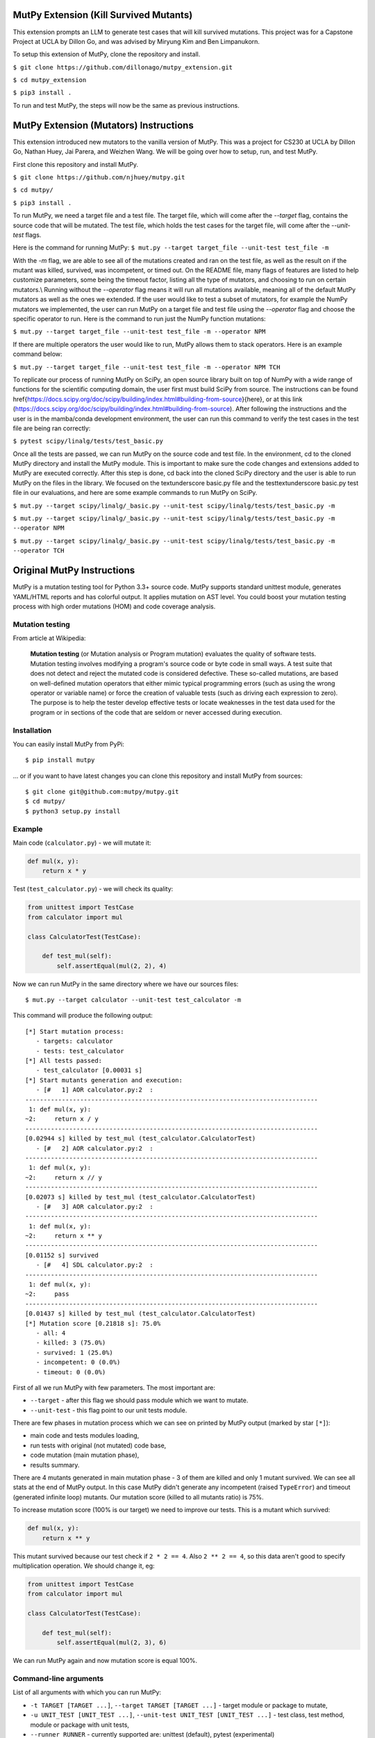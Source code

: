 MutPy Extension (Kill Survived Mutants)
=====

This extension prompts an LLM to generate test cases that will kill survived mutations. This project was for a Capstone Project at UCLA by Dillon Go, 
and was advised by Miryung Kim and Ben Limpanukorn.  

To setup this extension of MutPy, clone the repository and install. 

``$ git clone https://github.com/dillonago/mutpy_extension.git``

``$ cd mutpy_extension``

``$ pip3 install .``

To run and test MutPy, the steps will now be the same as previous instructions. 


MutPy Extension (Mutators) Instructions
=====
This extension introduced new mutators to the vanilla version of MutPy. This was a project for CS230 at UCLA by Dillon Go, Nathan Huey, Jai Parera, and Weizhen Wang.
We will be going over how to setup, run, and test MutPy.

First clone this repository and install MutPy.

``$ git clone https://github.com/njhuey/mutpy.git``

``$ cd mutpy/``

``$ pip3 install .``

To run MutPy, we need a target file and a test file. The target file, which will come after the `--target` flag, contains the source code that will be mutated. The test file, which holds the test cases for the target file, will come after the `--unit-test` flags.

Here is the command for running MutPy: 
``$ mut.py --target target_file --unit-test test_file -m``

With the `-m` flag, we are able to see all of the mutations created and ran on the test file, as well as the result on if the mutant was killed, survived, was incompetent, or timed out. 
On the README file, many flags of features are listed to help customize parameters, some being the timeout factor, listing all the type of mutators, and choosing to run on certain mutators.\\
Running without the `--operator` flag means it will run all mutations available, meaning all of the default MutPy mutators as well as the ones we extended. If the user would like to test a subset of mutators, for example the NumPy mutators we implemented, the user can run MutPy on a target file and test file using the `--operator` flag and choose the specific operator to run. Here is the command to run just the NumPy function mutations: 

``$ mut.py --target target_file --unit-test test_file -m --operator NPM``

If there are multiple operators the user would like to run, MutPy allows them to stack operators. Here is an example command below: 

``$ mut.py --target target_file --unit-test test_file -m --operator NPM TCH``

To replicate our process of running MutPy on SciPy, an open source library built on top of NumPy with a wide range of functions for the scientific computing domain, the user first must build SciPy from source. The instructions can be found \href{https://docs.scipy.org/doc/scipy/building/index.html#building-from-source}{here}, or at this link (https://docs.scipy.org/doc/scipy/building/index.html#building-from-source). 
After following the instructions and the user is in the mamba/conda development environment, the user can run this command to verify the test cases in the test file are being ran correctly: 

``$ pytest scipy/linalg/tests/test_basic.py``

Once all the tests are passed, we can run MutPy on the source code and test file. In the environment, cd to the cloned MutPy directory and install the MutPy module. This is important to make sure the code changes and extensions added to MutPy are executed correctly. After this step is done, cd back into the cloned SciPy directory and the user is able to run MutPy on the files in the library. We focused on the \textunderscore basic.py file and the test\textunderscore basic.py test file in our evaluations, and here are some example commands to run MutPy on SciPy. 

``$ mut.py --target scipy/linalg/_basic.py --unit-test scipy/linalg/tests/test_basic.py -m``

``$ mut.py --target scipy/linalg/_basic.py --unit-test scipy/linalg/tests/test_basic.py -m --operator NPM``

``$ mut.py --target scipy/linalg/_basic.py --unit-test scipy/linalg/tests/test_basic.py -m --operator TCH``

Original MutPy Instructions
=====

|Python Versions| |Build Status| |Coverage Status| |Code Climate|

MutPy is a mutation testing tool for Python 3.3+ source code. MutPy
supports standard unittest module, generates YAML/HTML reports and has
colorful output. It applies mutation on AST level. You could boost your
mutation testing process with high order mutations (HOM) and code
coverage analysis.

Mutation testing
----------------

From article at Wikipedia:

    **Mutation testing** (or Mutation analysis or Program mutation)
    evaluates the quality of software tests. Mutation testing involves
    modifying a program's source code or byte code in small ways. A test
    suite that does not detect and reject the mutated code is considered
    defective. These so-called mutations, are based on well-defined
    mutation operators that either mimic typical programming errors
    (such as using the wrong operator or variable name) or force the
    creation of valuable tests (such as driving each expression to
    zero). The purpose is to help the tester develop effective tests or
    locate weaknesses in the test data used for the program or in
    sections of the code that are seldom or never accessed during
    execution.

Installation
------------

You can easily install MutPy from PyPi:

::

    $ pip install mutpy

... or if you want to have latest changes you can clone this repository
and install MutPy from sources:

::

    $ git clone git@github.com:mutpy/mutpy.git
    $ cd mutpy/
    $ python3 setup.py install

Example
-------

Main code (``calculator.py``) - we will mutate it:

.. code:: python

    def mul(x, y):
        return x * y

Test (``test_calculator.py``) - we will check its quality:

.. code:: python

    from unittest import TestCase
    from calculator import mul

    class CalculatorTest(TestCase):

        def test_mul(self):
            self.assertEqual(mul(2, 2), 4)

Now we can run MutPy in the same directory where we have our sources
files:

::

    $ mut.py --target calculator --unit-test test_calculator -m

This command will produce the following output:

::

    [*] Start mutation process:
       - targets: calculator
       - tests: test_calculator
    [*] All tests passed:
       - test_calculator [0.00031 s]
    [*] Start mutants generation and execution:
       - [#   1] AOR calculator.py:2  :
    --------------------------------------------------------------------------------
     1: def mul(x, y):
    ~2:     return x / y
    --------------------------------------------------------------------------------
    [0.02944 s] killed by test_mul (test_calculator.CalculatorTest)
       - [#   2] AOR calculator.py:2  :
    --------------------------------------------------------------------------------
     1: def mul(x, y):
    ~2:     return x // y
    --------------------------------------------------------------------------------
    [0.02073 s] killed by test_mul (test_calculator.CalculatorTest)
       - [#   3] AOR calculator.py:2  :
    --------------------------------------------------------------------------------
     1: def mul(x, y):
    ~2:     return x ** y
    --------------------------------------------------------------------------------
    [0.01152 s] survived
       - [#   4] SDL calculator.py:2  :
    --------------------------------------------------------------------------------
     1: def mul(x, y):
    ~2:     pass
    --------------------------------------------------------------------------------
    [0.01437 s] killed by test_mul (test_calculator.CalculatorTest)
    [*] Mutation score [0.21818 s]: 75.0%
       - all: 4
       - killed: 3 (75.0%)
       - survived: 1 (25.0%)
       - incompetent: 0 (0.0%)
       - timeout: 0 (0.0%)

First of all we run MutPy with few parameters. The most important are:

-  ``--target`` - after this flag we should pass module which we want to
   mutate.
-  ``--unit-test`` - this flag point to our unit tests module.

There are few phases in mutation process which we can see on printed by
MutPy output (marked by star ``[*]``):

-  main code and tests modules loading,
-  run tests with original (not mutated) code base,
-  code mutation (main mutation phase),
-  results summary.

There are 4 mutants generated in main mutation phase - 3 of them are
killed and only 1 mutant survived. We can see all stats at the end of
MutPy output. In this case MutPy didn't generate any incompetent (raised
``TypeError``) and timeout (generated infinite loop) mutants. Our
mutation score (killed to all mutants ratio) is 75%.

To increase mutation score (100% is our target) we need to improve our
tests. This is a mutant which survived:

.. code:: python

    def mul(x, y):
        return x ** y

This mutant survived because our test check if ``2 * 2 == 4``. Also
``2 ** 2 == 4``, so this data aren't good to specify multiplication
operation. We should change it, eg:

.. code:: python

    from unittest import TestCase
    from calculator import mul

    class CalculatorTest(TestCase):

        def test_mul(self):
            self.assertEqual(mul(2, 3), 6)

We can run MutPy again and now mutation score is equal 100%.

Command-line arguments
----------------------

List of all arguments with which you can run MutPy:

-  ``-t TARGET [TARGET ...]``, ``--target TARGET [TARGET ...]`` - target
   module or package to mutate,
-  ``-u UNIT_TEST [UNIT_TEST ...]``,
   ``--unit-test UNIT_TEST [UNIT_TEST ...]`` - test class, test method,
   module or package with unit tests,
-  ``--runner RUNNER`` - currently supported are: unittest (default), pytest (experimental)
-  ``-m``, ``--show-mutants`` - show mutants source code,
-  ``-r REPORT_FILE``, ``--report REPORT_FILE`` - generate YAML report,
-  ``--report-html DIR_NAME`` - generate HTML report,
-  ``-f TIMEOUT_FACTOR``. ``--timeout-factor TIMEOUT_FACTOR`` - max
   timeout factor (default 5),
-  ``-d``, ``--disable-stdout`` - try disable stdout during mutation
   (this option can damage your tests if you interact with
   ``sys.stdout``),
-  ``-e``. ``--experimental-operators`` - use experimental operators,
-  ``-o OPERATOR [OPERATOR ...]``,
   ``--operator OPERATOR [OPERATOR ...]`` - use only selected operators,
-  ``--disable-operator OPERATOR [OPERATOR ...]`` - disable selected
   operators,
-  ``-l``. ``--list-operators`` - list available operators,
-  ``-p DIR``. ``--path DIR`` - extend Python path,
-  ``--percentage PERCENTAGE`` - percentage of the generated mutants
   (mutation sampling),
-  ``--coverage`` - mutate only covered code,
-  ``-h``, ``--help`` - show this help message and exit,
-  ``-v``, ``--version`` - show program's version number and exit,
-  ``-q``, ``--quiet`` - quiet mode,
-  ``--debug`` - debug mode,
-  ``-c``. ``--colored-output`` - try print colored output,
-  ``--order ORDER`` - mutation order,
-  ``--hom-strategy HOM_STRATEGY`` - HOM strategy,
-  ``--list-hom-strategies`` - list available HOM strategies,
-  ``--mutation-number MUTATION_NUMBER`` - run only one mutation (debug
   purpose).

Mutation operators
------------------

List of MutPy mutation operators sorted by alphabetical order:

-  AOD - arithmetic operator deletion
-  AOR - arithmetic operator replacement
-  ASR - assignment operator replacement
-  BCR - break continue replacement
-  COD - conditional operator deletion
-  COI - conditional operator insertion
-  CRP - constant replacement
-  DDL - decorator deletion
-  EHD - exception handler deletion
-  EXS - exception swallowing
-  IHD - hiding variable deletion
-  IOD - overriding method deletion
-  IOP - overridden method calling position change
-  LCR - logical connector replacement
-  LOD - logical operator deletion
-  LOR - logical operator replacement
-  ROR - relational operator replacement
-  SCD - super calling deletion
-  SCI - super calling insert
-  SIR - slice index remove

Experimental mutation operators:

-  CDI - classmethod decorator insertion
-  OIL - one iteration loop
-  RIL - reverse iteration loop
-  SDI - staticmethod decorator insertion
-  SDL - statement deletion
-  SVD - self variable deletion
-  ZIL - zero iteration loop

Supported Test Runners
----------------------

Currently the following test runners are supported by MutPy:

- `unittest <https://docs.python.org/3/library/unittest.html>`_
- `pytest <https://docs.pytest.org/en/latest/>`_

License
-------

Licensed under the Apache License, Version 2.0. See LICENSE file.

MutPy was developed as part of engineer's and master’s thesis at
Institute of Computer Science, Faculty of Electronics and Information
Technology, Warsaw University of Technology. Extensions were made to the original
MutPy by masters students from the University of California, Los Angeles. 

.. |Python Versions| image:: https://img.shields.io/pypi/pyversions/MutPy.svg
   :target: https://github.com/mutpy/mutpy
.. |Build Status| image:: https://travis-ci.org/mutpy/mutpy.svg?branch=master
   :target: https://travis-ci.org/mutpy/mutpy
.. |Coverage Status| image:: https://coveralls.io/repos/github/mutpy/mutpy/badge.svg?branch=master
   :target: https://coveralls.io/github/mutpy/mutpy?branch=master
.. |Code Climate| image:: https://codeclimate.com/github/mutpy/mutpy/badges/gpa.svg
   :target: https://codeclimate.com/github/mutpy/mutpy
